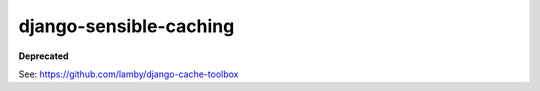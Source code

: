 django-sensible-caching
=======================

**Deprecated**

See: https://github.com/lamby/django-cache-toolbox
